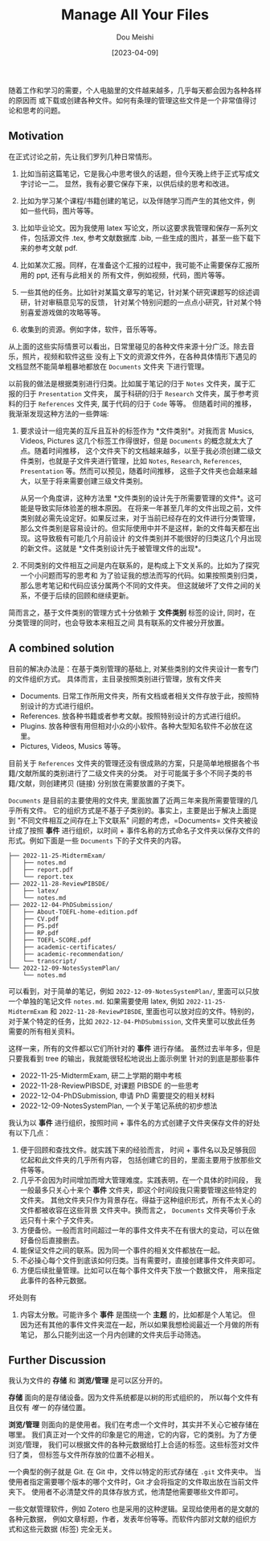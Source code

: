 #+TITLE: Manage All Your Files
#+AUTHOR: Dou Meishi
#+DATE: [2023-04-09]
#+FILETAGS: think

随着工作和学习的需要，个人电脑里的文件越来越多，几乎每天都会因为各种各样的原因而
或下载或创建各种文件。如何有条理的管理这些文件是一个非常值得讨论和思考的问题。

** Motivation

在正式讨论之前，先让我们罗列几种日常情形。

1. 比如当前这篇笔记，它是我心中思考很久的话题，但今天晚上终于正式写成文字讨论一二。
   显然，我有必要它保存下来，以供后续的思考和改进。

2. 比如为学习某个课程/书籍创建的笔记，以及伴随学习而产生的其他文件，例如一些代码，图片等等。

3. 比如毕业论文。因为我使用 latex
   写论文，所以这要求我管理和保存一系列文件，包括源文件 .tex,
   参考文献数据库 .bib, 一些生成的图片，甚至一些下载下来的参考文献 pdf.

4. 比如某次汇报。同样，在准备这个汇报的过程中，我可能不止需要保存汇报所用的
   ppt, 还有与此相关的 所有文件，例如视频，代码，图片等等。

5. 一些其他的任务。比如针对某篇文章写的笔记，针对某个研究课题写的综述调研，针对审稿意见写的反馈，
   针对某个特别问题的一点点小研究，针对某个特别喜爱游戏做的攻略等等。

6. 收集到的资源。例如字体，软件，音乐等等。

从上面的这些实际情景可以看出，日常里碰见的各种文件来源十分广泛。除去音乐，照片，视频和软件这些
没有上下文的资源文件外，在各种具体情形下遇见的文档显然不能简单粗暴地都放在
=Documents= 文件夹 下进行管理。

以前我的做法是根据类别进行归类。比如属于笔记的归于 =Notes=
文件夹，属于汇报的归于 =Presentation= 文件夹， 属于科研的归于 =Research=
文件夹，属于参考资料的归于 =References= 文件夹, 属于代码的归于 =Code=
等等。 但随着时间的推移，我渐渐发现这种方法的一些弊端:

1. 要求设计一组完美的互斥且互补的标签作为 *文件类别*。对我而言 Musics,
   Videos, Pictures 这几个标签工作得很好，但是 =Documents=
   的概念就太大了点。随着时间推移，
   这个文件夹下的文档越来越多，以至于我必须创建二级文件类别，也就是子文件夹进行管理，比如
   =Notes=, =Research=, =References=, =Presentation=
   等。然而可以预见，随着时间推移，
   这些子文件夹也会越来越大，以至于将来需要创建三级文件类别。

   从另一个角度讲，这种方法里
   *文件类别的设计先于所需要管理的文件*。这可能是导致实际体验差的根本原因。
   在将来一年甚至几年的文件出现之前，文件类别就必需先设定好。如果反过来，对于当前已经存在的文件进行分类管理，
   那么文件类别是容易设计的。但实际使用中并不是这样，新的文件每天都在出现。这导致极有可能几个月前设计
   的文件类别并不能很好的归类这几个月出现的新文件。这就是
   *文件类别设计先于被管理文件的出现*。

2. 不同类别的文件相互之间是内在联系的，是构成上下文关系的。比如为了探究一个小问题而写的思考和
   为了验证我的想法而写的代码。如果按照类别归类，那么思考笔记和代码应该分属两个不同的文件夹。
   但这就破坏了文件之间的关系，不便于后续的回顾和继续更新。

简而言之，基于文件类别的管理方式十分依赖于 *文件类别* 标签的设计,
同时，在分类管理的同时，也会导致本来相互之间 具有联系的文件被分开放置。

** A combined solution

目前的解决办法是：在基于类别管理的基础上,
对某些类别的文件夹设计一套专门的文件组织方式。
具体而言，主目录按照类别进行管理，放有文件夹

- Documents.
  日常工作所用文件夹，所有文档或者相关文件存放于此，按照特别设计的方式进行组织。
- References. 放各种书籍或者参考文献。按照特别设计的方式进行组织。
- Plugins.
  放各种很有用但相对小众的小软件。各种大型知名软件不必放在这里。
- Pictures, Videos, Musics 等等。

目前关于 =References=
文件夹的管理还没有很成熟的方案，只是简单地根据各个书籍/文献所属的类别进行了二级文件夹的分类。
对于可能属于多个不同子类的书籍/文献，则创建拷贝 (链接)
分别放在需要放置的子类下。

=Documents= 是目前的主要使用的文件夹,
里面放置了近两三年来我所需要管理的几乎所有文件。
它的组织方式是不基于子类别的。事实上，主要是出于解决上面提到
"不同文件相互之间存在上下文联系" 问题的考虑，=Documents=
文件夹被设计成了按照 *事件* 进行组织，以时间 +
事件名称的方式命名子文件夹以保存文件的形式。例如下面是一些 =Documents=
下的子文件夹的内容。

#+BEGIN_EXAMPLE
  ├── 2022-11-25-MidtermExam/
  │   ├── notes.md
  │   ├── report.pdf
  │   └── report.tex
  ├── 2022-11-28-ReviewPIBSDE/
  │   ├── latex/
  │   └── notes.md
  ├── 2022-12-04-PhDSubmission/
  │   ├── About-TOEFL-home-edition.pdf
  │   ├── CV.pdf
  │   ├── PS.pdf
  │   ├── RP.pdf
  │   ├── TOEFL-SCORE.pdf
  │   ├── academic-certificates/
  │   ├── academic-recommendation/
  │   └── transcript/
  └── 2022-12-09-NotesSystemPlan/
      └── notes.md
#+END_EXAMPLE

可以看到，对于简单的笔记，例如 =2022-12-09-NotesSystemPlan/=,
里面可以只放一个单独的笔记文件 =notes.md=. 如果需要使用 latex, 例如
=2022-11-25-MidtermExam= 和 =2022-11-28-ReviewPIBSDE=,
里面也可以放对应的文件。特别的，对于某个特定的任务，比如
=2022-12-04-PhDSubmission=, 文件夹里可以放此任务需要的所有相关资料。

这样一来，所有的文件都以它们所针对的 *事件* 进行存储。
虽然过去半年多，但是只要我看到 tree 的输出，我就能很轻松地说出上面示例里
针对的到底是那些事件

- 2022-11-25-MidtermExam, 研二上学期的期中考核
- 2022-11-28-ReviewPIBSDE, 对课题 PIBSDE 的一些思考
- 2022-12-04-PhDSubmission, 申请 PhD 需要提交的相关材料
- 2022-12-09-NotesSystemPlan, 一个关于笔记系统的初步想法

我认为以 *事件* 进行组织，按照时间 +
事件名的方式创建子文件夹保存文件的好处有以下几点：

1. 便于回顾和查找文件。就实践下来的经验而言， 时间 +
   事件名以及足够我回忆起和此文件夹的几乎所有内容，
   包括创建它的目的，里面主要用于放那些文件等等。
2. 几乎不会因为时间增加而增大管理难度。实践表明，在一个具体的时间段，
   我一般最多只关心十来个 *事件*
   文件夹，即这个时间段我只需要管理这些特定的文件夹。
   其他文件夹只作为背景存在。得益于这种组织形式，所有不太关心的文件都被收容在这些背景
   文件夹中。换而言之， =Documents= 文件夹等价于永远只有十来个子文件夹。
3. 方便备份。一般而言时间超过一年的事件文件夹不在有很大的变动，可以在做好备份后直接删去。
4. 能保证文件之间的联系。因为同一个事件的相关文件都放在一起。
5. 不必操心每个文件到底该如何归类。当有需要时，直接创建事件文件夹即可。
6. 方便后续批量管理。比如可以在每个事件文件夹下放一个数据文件，
   用来指定此事件的各种元数据。

坏处则有

1. 内容太分散。可能许多个 *事件* 是围绕一个 *主题*
   的，比如都是个人笔记。
   但因为还有其他的事件文件夹混在一起，所以如果我想检阅最近一个月做的所有笔记，
   那么只能列出这一个月内创建的文件夹后手动筛选。

** Further Discussion

我认为文件的 *存储* 和 *浏览/管理* 是可以区分开的。

*存储* 面向的是存储设备。因为文件系统都是以树的形式组织的，
所以每个文件有且仅有 /唯一/ 的存储位置。

*浏览/管理*
则面向的是使用者。我们在考虑一个文件时，其实并不关心它被存储在哪里。
我们真正对一个文件的印象是它的用途，它的内容，它的类别。为了方便浏览/管理，
我们可以根据文件的各种元数据给打上合适的标签。这些标签对文件归了类，
但标签与文件所存放的位置不必相关。

一个典型的例子就是 Git. 在 Git 中，文件以特定的形式存储在 =.git=
文件夹中。 当使用者指定需要哪个版本的哪个文件时，Git
才会将指定的文件取出放在当前文件夹下。
使用者不必清楚文件的具体存放方式，他清楚他需要哪些文件即可。

一些文献管理软件，例如 Zotero
也是采用的这种逻辑。呈现给使用者的是文献的各种元数据，
例如文章标题，作者，发表年份等等。而软件内部对文献的组织方式和这些元数据
(标签) 完全无关。

